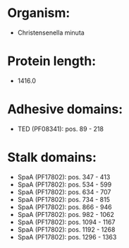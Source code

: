 * Organism:
- Christensenella minuta
* Protein length:
- 1416.0
* Adhesive domains:
- TED (PF08341): pos. 89 - 218
* Stalk domains:
- SpaA (PF17802): pos. 347 - 413
- SpaA (PF17802): pos. 534 - 599
- SpaA (PF17802): pos. 634 - 707
- SpaA (PF17802): pos. 734 - 815
- SpaA (PF17802): pos. 866 - 946
- SpaA (PF17802): pos. 982 - 1062
- SpaA (PF17802): pos. 1094 - 1167
- SpaA (PF17802): pos. 1192 - 1268
- SpaA (PF17802): pos. 1296 - 1363

